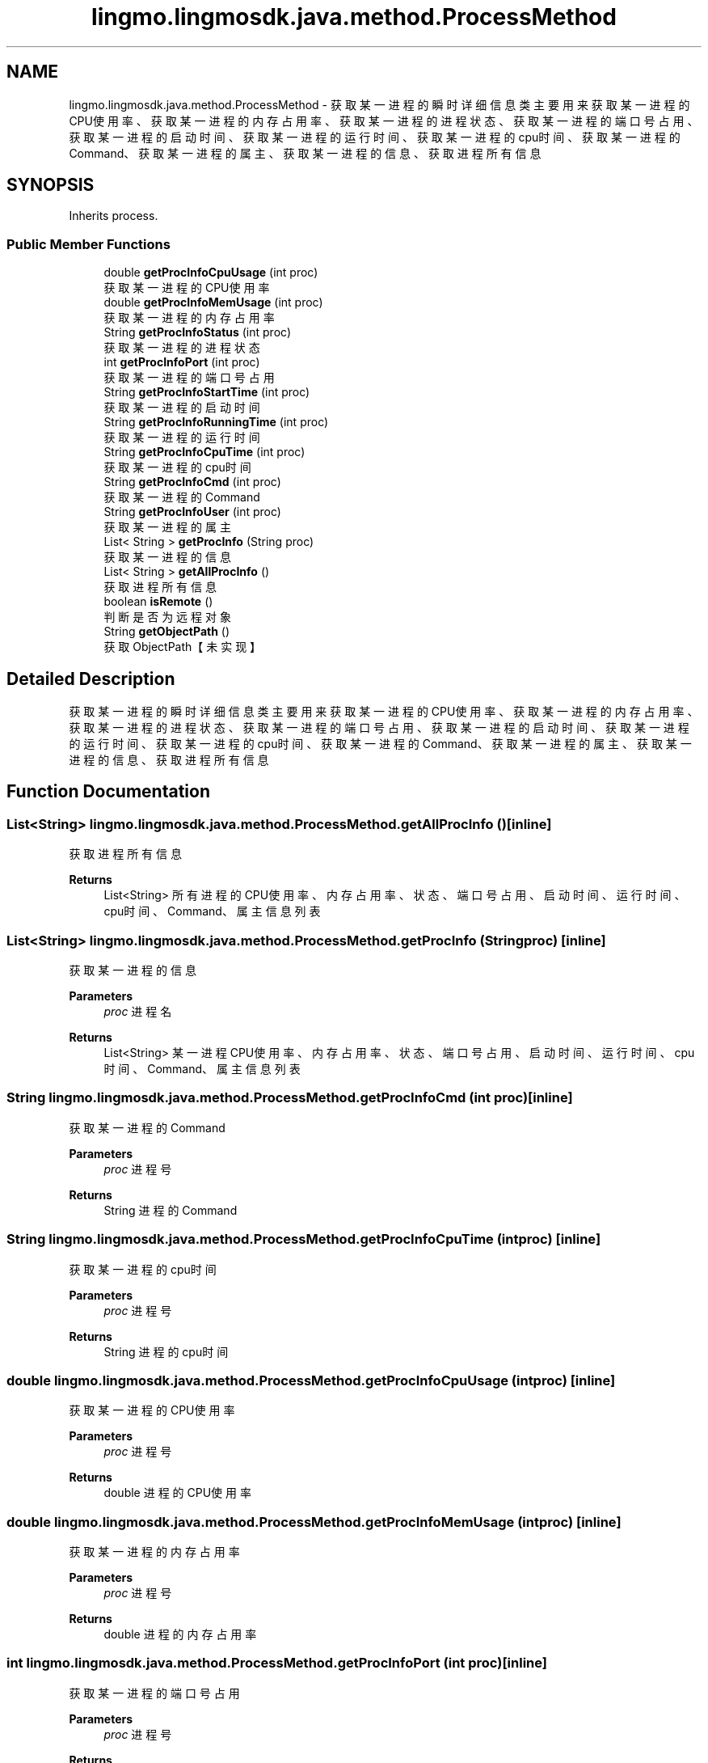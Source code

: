 .TH "lingmo.lingmosdk.java.method.ProcessMethod" 3 "Wed Sep 20 2023" "My Project" \" -*- nroff -*-
.ad l
.nh
.SH NAME
lingmo.lingmosdk.java.method.ProcessMethod \- 获取某一进程的瞬时详细信息类 主要用来获取某一进程的CPU使用率、获取某一进程的内存占用率、获取某一进程的进程状态、获取某一进程的端口号占用、 获取某一进程的启动时间、获取某一进程的运行时间、获取某一进程的cpu时间、获取某一进程的Command、获取某一进程的属主、 获取某一进程的信息、获取进程所有信息  

.SH SYNOPSIS
.br
.PP
.PP
Inherits process\&.
.SS "Public Member Functions"

.in +1c
.ti -1c
.RI "double \fBgetProcInfoCpuUsage\fP (int proc)"
.br
.RI "获取某一进程的CPU使用率 "
.ti -1c
.RI "double \fBgetProcInfoMemUsage\fP (int proc)"
.br
.RI "获取某一进程的内存占用率 "
.ti -1c
.RI "String \fBgetProcInfoStatus\fP (int proc)"
.br
.RI "获取某一进程的进程状态 "
.ti -1c
.RI "int \fBgetProcInfoPort\fP (int proc)"
.br
.RI "获取某一进程的端口号占用 "
.ti -1c
.RI "String \fBgetProcInfoStartTime\fP (int proc)"
.br
.RI "获取某一进程的启动时间 "
.ti -1c
.RI "String \fBgetProcInfoRunningTime\fP (int proc)"
.br
.RI "获取某一进程的运行时间 "
.ti -1c
.RI "String \fBgetProcInfoCpuTime\fP (int proc)"
.br
.RI "获取某一进程的cpu时间 "
.ti -1c
.RI "String \fBgetProcInfoCmd\fP (int proc)"
.br
.RI "获取某一进程的Command "
.ti -1c
.RI "String \fBgetProcInfoUser\fP (int proc)"
.br
.RI "获取某一进程的属主 "
.ti -1c
.RI "List< String > \fBgetProcInfo\fP (String proc)"
.br
.RI "获取某一进程的信息 "
.ti -1c
.RI "List< String > \fBgetAllProcInfo\fP ()"
.br
.RI "获取进程所有信息 "
.ti -1c
.RI "boolean \fBisRemote\fP ()"
.br
.RI "判断是否为远程对象 "
.ti -1c
.RI "String \fBgetObjectPath\fP ()"
.br
.RI "获取ObjectPath【未实现】 "
.in -1c
.SH "Detailed Description"
.PP 
获取某一进程的瞬时详细信息类 主要用来获取某一进程的CPU使用率、获取某一进程的内存占用率、获取某一进程的进程状态、获取某一进程的端口号占用、 获取某一进程的启动时间、获取某一进程的运行时间、获取某一进程的cpu时间、获取某一进程的Command、获取某一进程的属主、 获取某一进程的信息、获取进程所有信息 
.PP 

.SH "Function Documentation"
.PP
.SS "List<String> lingmo\&.lingmosdk\&.java\&.method\&.ProcessMethod\&.getAllProcInfo ()\fC [inline]\fP"

.PP
获取进程所有信息 
.PP
\fBReturns\fP
.RS 4
List<String> 所有进程的CPU使用率、内存占用率、状态、端口号占用、启动时间、运行时间、cpu时间、Command、属主信息列表 
.RE
.PP

.SS "List<String> lingmo\&.lingmosdk\&.java\&.method\&.ProcessMethod\&.getProcInfo (String proc)\fC [inline]\fP"

.PP
获取某一进程的信息 
.PP
\fBParameters\fP
.RS 4
\fIproc\fP 进程名 
.RE
.PP
\fBReturns\fP
.RS 4
List<String> 某一进程CPU使用率、内存占用率、状态、端口号占用、启动时间、运行时间、cpu时间、Command、属主信息列表 
.RE
.PP

.SS "String lingmo\&.lingmosdk\&.java\&.method\&.ProcessMethod\&.getProcInfoCmd (int proc)\fC [inline]\fP"

.PP
获取某一进程的Command 
.PP
\fBParameters\fP
.RS 4
\fIproc\fP 进程号 
.RE
.PP
\fBReturns\fP
.RS 4
String 进程的Command 
.RE
.PP

.SS "String lingmo\&.lingmosdk\&.java\&.method\&.ProcessMethod\&.getProcInfoCpuTime (int proc)\fC [inline]\fP"

.PP
获取某一进程的cpu时间 
.PP
\fBParameters\fP
.RS 4
\fIproc\fP 进程号 
.RE
.PP
\fBReturns\fP
.RS 4
String 进程的cpu时间 
.RE
.PP

.SS "double lingmo\&.lingmosdk\&.java\&.method\&.ProcessMethod\&.getProcInfoCpuUsage (int proc)\fC [inline]\fP"

.PP
获取某一进程的CPU使用率 
.PP
\fBParameters\fP
.RS 4
\fIproc\fP 进程号 
.RE
.PP
\fBReturns\fP
.RS 4
double 进程的CPU使用率 
.RE
.PP

.SS "double lingmo\&.lingmosdk\&.java\&.method\&.ProcessMethod\&.getProcInfoMemUsage (int proc)\fC [inline]\fP"

.PP
获取某一进程的内存占用率 
.PP
\fBParameters\fP
.RS 4
\fIproc\fP 进程号 
.RE
.PP
\fBReturns\fP
.RS 4
double 进程的内存占用率 
.RE
.PP

.SS "int lingmo\&.lingmosdk\&.java\&.method\&.ProcessMethod\&.getProcInfoPort (int proc)\fC [inline]\fP"

.PP
获取某一进程的端口号占用 
.PP
\fBParameters\fP
.RS 4
\fIproc\fP 进程号 
.RE
.PP
\fBReturns\fP
.RS 4
int 进程使用的端口号 
.RE
.PP

.SS "String lingmo\&.lingmosdk\&.java\&.method\&.ProcessMethod\&.getProcInfoRunningTime (int proc)\fC [inline]\fP"

.PP
获取某一进程的运行时间 
.PP
\fBParameters\fP
.RS 4
\fIproc\fP 进程号 
.RE
.PP
\fBReturns\fP
.RS 4
String 进程的运行时间 
.RE
.PP

.SS "String lingmo\&.lingmosdk\&.java\&.method\&.ProcessMethod\&.getProcInfoStartTime (int proc)\fC [inline]\fP"

.PP
获取某一进程的启动时间 
.PP
\fBParameters\fP
.RS 4
\fIproc\fP 进程号 
.RE
.PP
\fBReturns\fP
.RS 4
String 进程的启动时间 
.RE
.PP

.SS "String lingmo\&.lingmosdk\&.java\&.method\&.ProcessMethod\&.getProcInfoStatus (int proc)\fC [inline]\fP"

.PP
获取某一进程的进程状态 
.PP
\fBParameters\fP
.RS 4
\fIproc\fP 进程号 
.RE
.PP
\fBReturns\fP
.RS 4
String 进程状态 
.RE
.PP

.SS "String lingmo\&.lingmosdk\&.java\&.method\&.ProcessMethod\&.getProcInfoUser (int proc)\fC [inline]\fP"

.PP
获取某一进程的属主 
.PP
\fBParameters\fP
.RS 4
\fIproc\fP 进程号 
.RE
.PP
\fBReturns\fP
.RS 4
String 进程的属主 
.RE
.PP

.SS "String lingmo\&.lingmosdk\&.java\&.method\&.ProcessMethod\&.getObjectPath ()\fC [inline]\fP"

.PP
获取ObjectPath【未实现】 
.PP
\fBReturns\fP
.RS 4
String ObjectPath 
.RE
.PP

.SS "boolean lingmo\&.lingmosdk\&.java\&.method\&.ProcessMethod\&.isRemote ()\fC [inline]\fP"

.PP
判断是否为远程对象 
.PP
\fBReturns\fP
.RS 4
boolean Returns true on remote objects\&. Local objects implementing this interface MUST return false\&. 
.RE
.PP

.SH "Author"
.PP 
Generated automatically by Doxygen for ProcessMethod.java from the source code\&.
